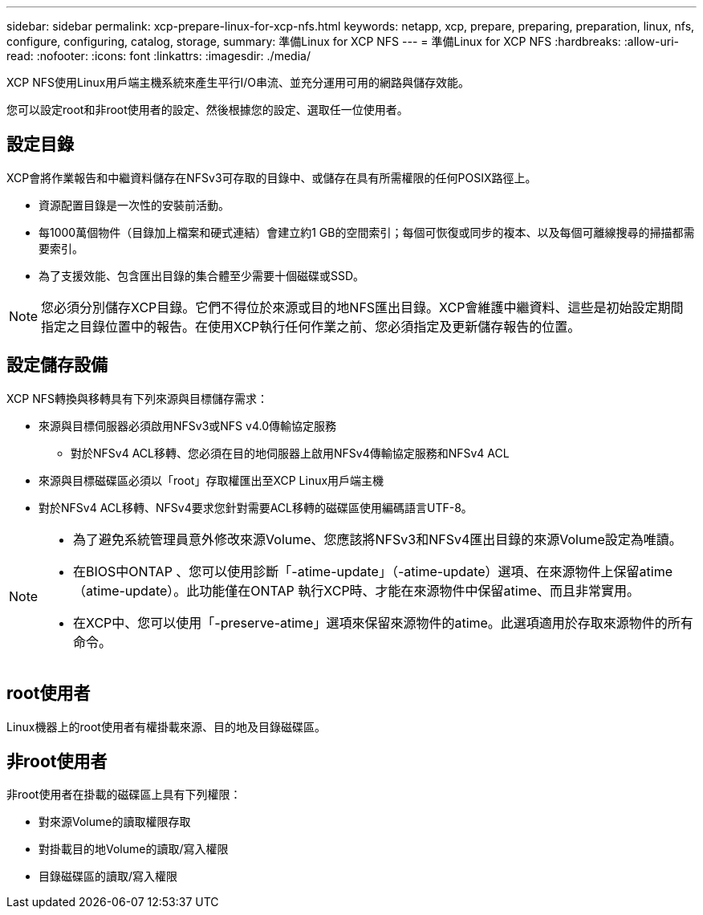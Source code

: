 ---
sidebar: sidebar 
permalink: xcp-prepare-linux-for-xcp-nfs.html 
keywords: netapp, xcp, prepare, preparing, preparation, linux, nfs, configure, configuring, catalog, storage, 
summary: 準備Linux for XCP NFS 
---
= 準備Linux for XCP NFS
:hardbreaks:
:allow-uri-read: 
:nofooter: 
:icons: font
:linkattrs: 
:imagesdir: ./media/


[role="lead"]
XCP NFS使用Linux用戶端主機系統來產生平行I/O串流、並充分運用可用的網路與儲存效能。

您可以設定root和非root使用者的設定、然後根據您的設定、選取任一位使用者。



== 設定目錄

XCP會將作業報告和中繼資料儲存在NFSv3可存取的目錄中、或儲存在具有所需權限的任何POSIX路徑上。

* 資源配置目錄是一次性的安裝前活動。
* 每1000萬個物件（目錄加上檔案和硬式連結）會建立約1 GB的空間索引；每個可恢復或同步的複本、以及每個可離線搜尋的掃描都需要索引。
* 為了支援效能、包含匯出目錄的集合體至少需要十個磁碟或SSD。



NOTE: 您必須分別儲存XCP目錄。它們不得位於來源或目的地NFS匯出目錄。XCP會維護中繼資料、這些是初始設定期間指定之目錄位置中的報告。在使用XCP執行任何作業之前、您必須指定及更新儲存報告的位置。



== 設定儲存設備

XCP NFS轉換與移轉具有下列來源與目標儲存需求：

* 來源與目標伺服器必須啟用NFSv3或NFS v4.0傳輸協定服務
+
** 對於NFSv4 ACL移轉、您必須在目的地伺服器上啟用NFSv4傳輸協定服務和NFSv4 ACL


* 來源與目標磁碟區必須以「root」存取權匯出至XCP Linux用戶端主機
* 對於NFSv4 ACL移轉、NFSv4要求您針對需要ACL移轉的磁碟區使用編碼語言UTF-8。


[NOTE]
====
* 為了避免系統管理員意外修改來源Volume、您應該將NFSv3和NFSv4匯出目錄的來源Volume設定為唯讀。
* 在BIOS中ONTAP 、您可以使用診斷「-atime-update」（-atime-update）選項、在來源物件上保留atime（atime-update）。此功能僅在ONTAP 執行XCP時、才能在來源物件中保留atime、而且非常實用。
* 在XCP中、您可以使用「-preserve-atime」選項來保留來源物件的atime。此選項適用於存取來源物件的所有命令。


====


== root使用者

Linux機器上的root使用者有權掛載來源、目的地及目錄磁碟區。



== 非root使用者

非root使用者在掛載的磁碟區上具有下列權限：

* 對來源Volume的讀取權限存取
* 對掛載目的地Volume的讀取/寫入權限
* 目錄磁碟區的讀取/寫入權限

